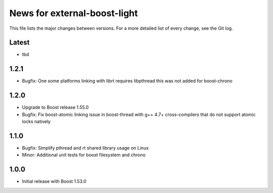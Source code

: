 News for external-boost-light
=============================

This file lists the major changes between versions. For a more detailed list
of every change, see the Git log.

Latest
------
* tbd

1.2.1
-----
* Bugfix: One some platforms linking with librt requires libpthread
  this was not added for boost-chrono

1.2.0
-----
* Upgrade to Boost release 1.55.0
* Bugfix: Fix boost-atomic linking issue in boost-thread with g++ 4.7+
  cross-compilers that do not support atomic locks natively

1.1.0
-----
* Bugfix: Simplify pthread and rt shared library usage on Linux
* Minor: Additional unit tests for boost filesystem and chrono

1.0.0
-----
* Initial release with Boost 1.53.0
